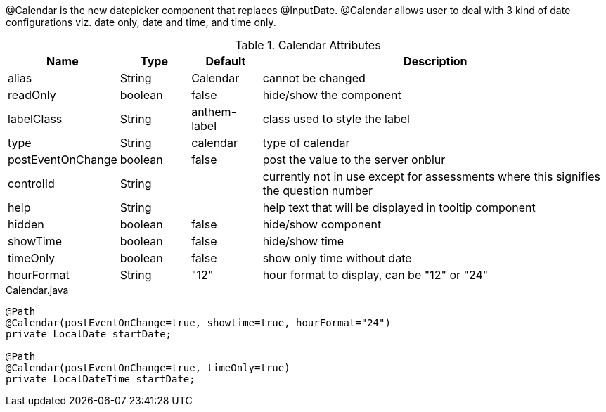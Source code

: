 @Calendar is the new datepicker component that replaces @InputDate. @Calendar allows user to deal with 3 kind of date configurations viz. 
date only, date and time, and time only.

.Calendar Attributes
[cols="3,^2,^2,10",options="header"]
|=========================================================
|Name | Type |Default |Description

|alias |String | Calendar |cannot be changed
|readOnly |boolean |false |hide/show the component
|labelClass |String | anthem-label |class used to style the label
|type |String | calendar |type of calendar
|postEventOnChange |boolean | false |post the value to the server onblur
|controlId |String |  |currently not in use except for assessments where this signifies the question number
|help |String | | help text that will be displayed in tooltip component
|hidden |boolean | false | hide/show component
|showTime |boolean |false |hide/show time
|timeOnly |boolean | false |show only time without date
|hourFormat |String | "12" |hour format to display, can be "12" or "24"

|=========================================================


[source,java,indent=0]
[subs="verbatim,attributes"]
.Calendar.java
----
@Path
@Calendar(postEventOnChange=true, showtime=true, hourFormat="24") 
private LocalDate startDate;

@Path
@Calendar(postEventOnChange=true, timeOnly=true) 
private LocalDateTime startDate;
----